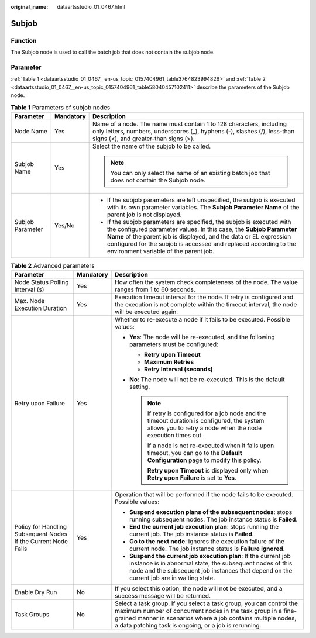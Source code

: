 :original_name: dataartsstudio_01_0467.html

.. _dataartsstudio_01_0467:

Subjob
======

Function
--------

The Subjob node is used to call the batch job that does not contain the subjob node.

Parameter
---------

:ref:`Table 1 <dataartsstudio_01_0467__en-us_topic_0157404961_table3764823994826>` and :ref:`Table 2 <dataartsstudio_01_0467__en-us_topic_0157404961_table58040457102411>` describe the parameters of the Subjob node.

.. _dataartsstudio_01_0467__en-us_topic_0157404961_table3764823994826:

.. table:: **Table 1** Parameters of subjob nodes

   +-----------------------+-----------------------+-------------------------------------------------------------------------------------------------------------------------------------------------------------------------------------------------------------------------------------------------------------------------------------------------------------------------------+
   | Parameter             | Mandatory             | Description                                                                                                                                                                                                                                                                                                                   |
   +=======================+=======================+===============================================================================================================================================================================================================================================================================================================================+
   | Node Name             | Yes                   | Name of a node. The name must contain 1 to 128 characters, including only letters, numbers, underscores (_), hyphens (-), slashes (/), less-than signs (<), and greater-than signs (>).                                                                                                                                       |
   +-----------------------+-----------------------+-------------------------------------------------------------------------------------------------------------------------------------------------------------------------------------------------------------------------------------------------------------------------------------------------------------------------------+
   | Subjob Name           | Yes                   | Select the name of the subjob to be called.                                                                                                                                                                                                                                                                                   |
   |                       |                       |                                                                                                                                                                                                                                                                                                                               |
   |                       |                       | .. note::                                                                                                                                                                                                                                                                                                                     |
   |                       |                       |                                                                                                                                                                                                                                                                                                                               |
   |                       |                       |    You can only select the name of an existing batch job that does not contain the Subjob node.                                                                                                                                                                                                                               |
   +-----------------------+-----------------------+-------------------------------------------------------------------------------------------------------------------------------------------------------------------------------------------------------------------------------------------------------------------------------------------------------------------------------+
   | Subjob Parameter      | Yes/No                | -  If the subjob parameters are left unspecified, the subjob is executed with its own parameter variables. The **Subjob Parameter Name** of the parent job is not displayed.                                                                                                                                                  |
   |                       |                       | -  If the subjob parameters are specified, the subjob is executed with the configured parameter values. In this case, the **Subjob Parameter Name** of the parent job is displayed, and the data or EL expression configured for the subjob is accessed and replaced according to the environment variable of the parent job. |
   +-----------------------+-----------------------+-------------------------------------------------------------------------------------------------------------------------------------------------------------------------------------------------------------------------------------------------------------------------------------------------------------------------------+

.. _dataartsstudio_01_0467__en-us_topic_0157404961_table58040457102411:

.. table:: **Table 2** Advanced parameters

   +----------------------------------------------------------------+-----------------------+--------------------------------------------------------------------------------------------------------------------------------------------------------------------------------------------------------------------------------------------------------------+
   | Parameter                                                      | Mandatory             | Description                                                                                                                                                                                                                                                  |
   +================================================================+=======================+==============================================================================================================================================================================================================================================================+
   | Node Status Polling Interval (s)                               | Yes                   | How often the system check completeness of the node. The value ranges from 1 to 60 seconds.                                                                                                                                                                  |
   +----------------------------------------------------------------+-----------------------+--------------------------------------------------------------------------------------------------------------------------------------------------------------------------------------------------------------------------------------------------------------+
   | Max. Node Execution Duration                                   | Yes                   | Execution timeout interval for the node. If retry is configured and the execution is not complete within the timeout interval, the node will be executed again.                                                                                              |
   +----------------------------------------------------------------+-----------------------+--------------------------------------------------------------------------------------------------------------------------------------------------------------------------------------------------------------------------------------------------------------+
   | Retry upon Failure                                             | Yes                   | Whether to re-execute a node if it fails to be executed. Possible values:                                                                                                                                                                                    |
   |                                                                |                       |                                                                                                                                                                                                                                                              |
   |                                                                |                       | -  **Yes**: The node will be re-executed, and the following parameters must be configured:                                                                                                                                                                   |
   |                                                                |                       |                                                                                                                                                                                                                                                              |
   |                                                                |                       |    -  **Retry upon Timeout**                                                                                                                                                                                                                                 |
   |                                                                |                       |    -  **Maximum Retries**                                                                                                                                                                                                                                    |
   |                                                                |                       |    -  **Retry Interval (seconds)**                                                                                                                                                                                                                           |
   |                                                                |                       |                                                                                                                                                                                                                                                              |
   |                                                                |                       | -  **No**: The node will not be re-executed. This is the default setting.                                                                                                                                                                                    |
   |                                                                |                       |                                                                                                                                                                                                                                                              |
   |                                                                |                       |    .. note::                                                                                                                                                                                                                                                 |
   |                                                                |                       |                                                                                                                                                                                                                                                              |
   |                                                                |                       |       If retry is configured for a job node and the timeout duration is configured, the system allows you to retry a node when the node execution times out.                                                                                                 |
   |                                                                |                       |                                                                                                                                                                                                                                                              |
   |                                                                |                       |       If a node is not re-executed when it fails upon timeout, you can go to the **Default Configuration** page to modify this policy.                                                                                                                       |
   |                                                                |                       |                                                                                                                                                                                                                                                              |
   |                                                                |                       |       **Retry upon Timeout** is displayed only when **Retry upon Failure** is set to **Yes**.                                                                                                                                                                |
   +----------------------------------------------------------------+-----------------------+--------------------------------------------------------------------------------------------------------------------------------------------------------------------------------------------------------------------------------------------------------------+
   | Policy for Handling Subsequent Nodes If the Current Node Fails | Yes                   | Operation that will be performed if the node fails to be executed. Possible values:                                                                                                                                                                          |
   |                                                                |                       |                                                                                                                                                                                                                                                              |
   |                                                                |                       | -  **Suspend execution plans of the subsequent nodes**: stops running subsequent nodes. The job instance status is **Failed**.                                                                                                                               |
   |                                                                |                       | -  **End the current job execution plan**: stops running the current job. The job instance status is **Failed**.                                                                                                                                             |
   |                                                                |                       | -  **Go to the next node**: ignores the execution failure of the current node. The job instance status is **Failure ignored**.                                                                                                                               |
   |                                                                |                       | -  **Suspend the current job execution plan**: If the current job instance is in abnormal state, the subsequent nodes of this node and the subsequent job instances that depend on the current job are in waiting state.                                     |
   +----------------------------------------------------------------+-----------------------+--------------------------------------------------------------------------------------------------------------------------------------------------------------------------------------------------------------------------------------------------------------+
   | Enable Dry Run                                                 | No                    | If you select this option, the node will not be executed, and a success message will be returned.                                                                                                                                                            |
   +----------------------------------------------------------------+-----------------------+--------------------------------------------------------------------------------------------------------------------------------------------------------------------------------------------------------------------------------------------------------------+
   | Task Groups                                                    | No                    | Select a task group. If you select a task group, you can control the maximum number of concurrent nodes in the task group in a fine-grained manner in scenarios where a job contains multiple nodes, a data patching task is ongoing, or a job is rerunning. |
   +----------------------------------------------------------------+-----------------------+--------------------------------------------------------------------------------------------------------------------------------------------------------------------------------------------------------------------------------------------------------------+
